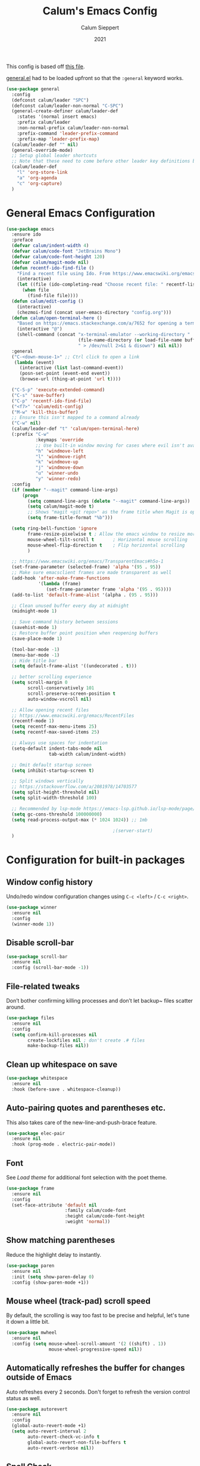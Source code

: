 #+Title: Calum's Emacs Config
#+Author: Calum Sieppert
#+Date: 2021
# Allow evaluation of src blocks without results blocks popping up
#+PROPERTY: header-args :results silent
#+STARTUP: nolatexpreview

This config is based off [[https://github.com/ianpan870102/yay-evil-emacs/blob/master/config.org][this file]].

[[https://github.com/noctuid/general.el/][general.el]] had to be loaded upfront so that the ~:general~ keyword
works.

#+begin_src emacs-lisp
(use-package general
  :config
  (defconst calum/leader "SPC")
  (defconst calum/leader-non-normal "C-SPC")
  (general-create-definer calum/leader-def
    :states '(normal insert emacs)
    :prefix calum/leader
    :non-normal-prefix calum/leader-non-normal
    :prefix-command 'leader-prefix-command
    :prefix-map 'leader-prefix-map)
  (calum/leader-def "" nil)
  (general-override-mode)
  ;; Setup global leader shortcuts
  ;; Note that these need to come before other leader key definitions because they seem to override
  (calum/leader-def
    "l" 'org-store-link
    "a" 'org-agenda
    "c" 'org-capture)
  )
  #+end_src

* General Emacs Configuration

#+begin_src emacs-lisp
(use-package emacs
  :ensure ido
  :preface
  (defvar calum/indent-width 4)
  (defvar calum/code-font "JetBrains Mono")
  (defvar calum/code-font-height 120)
  (defvar calum/magit-mode nil)
  (defun recentf-ido-find-file ()
    "Find a recent file using Ido. From https://www.emacswiki.org/emacs/RecentFiles#h5o-8"
    (interactive)
    (let ((file (ido-completing-read "Choose recent file: " recentf-list nil t)))
      (when file
        (find-file file))))
  (defun calum/edit-config ()
    (interactive)
    (chezmoi-find (concat user-emacs-directory "config.org")))
  (defun calum/open-terminal-here ()
    "Based on https://emacs.stackexchange.com/a/7652 for opening a terminal in the folder of the current file"
    (interactive "@")
    (shell-command (concat "x-terminal-emulator --working-directory "
                           (file-name-directory (or load-file-name buffer-file-name))
                           " > /dev/null 2>&1 & disown") nil nil))
  :general
  ("C-<down-mouse-1>" ;; Ctrl click to open a link
   (lambda (event)
     (interactive (list last-command-event))
     (posn-set-point (event-end event))
     (browse-url (thing-at-point 'url t))))

  ("C-S-p" 'execute-extended-command)
  ("C-s" 'save-buffer)
  ("C-p" 'recentf-ido-find-file)
  ("<f7>" 'calum/edit-config)
  ("M-w" 'kill-this-buffer)
  ;; Ensure this isn't mapped to a command already
  ("C-w" nil)
  (calum/leader-def "t" 'calum/open-terminal-here)
  (:prefix "C-w"
           :keymaps 'override
           ;; Use built-in window moving for cases where evil isn't available
           "h" 'windmove-left
           "l" 'windmove-right
           "k" 'windmove-up
           "j" 'windmove-down
           "u" 'winner-undo
           "y" 'winner-redo)
  :config
  (if (member "--magit" command-line-args)
      (progn
        (setq command-line-args (delete "--magit" command-line-args))
        (setq calum/magit-mode t)
        ;; Shows "magit <git repo>" as the frame title when Magit is open
        (setq frame-title-format "%b")))

  (setq ring-bell-function 'ignore
        frame-resize-pixelwise t ; Allow the emacs window to resize more precisely
        mouse-wheel-tilt-scroll t       ; Horizontal mouse scrolling
        mouse-wheel-flip-direction t    ; Flip horizontal scrolling
        )

  ;; https://www.emacswiki.org/emacs/TransparentEmacs#h5o-1
  (set-frame-parameter (selected-frame) 'alpha '(95 . 95))
  ;; Make sure emacsclient frames are made transparent as well
  (add-hook 'after-make-frame-functions
            '(lambda (frame)
               (set-frame-parameter frame 'alpha '(95 . 95))))
  (add-to-list 'default-frame-alist '(alpha . (95 . 95)))

  ;; Clean unused buffer every day at midnight
  (midnight-mode 1)

  ;; Save command history between sessions
  (savehist-mode 1)
  ;; Restore buffer point position when reopening buffers
  (save-place-mode 1)

  (tool-bar-mode -1)
  (menu-bar-mode -1)
  ;; Hide title bar
  (setq default-frame-alist '((undecorated . t)))

  ;; better scrolling experience
  (setq scroll-margin 0
        scroll-conservatively 101
        scroll-preserve-screen-position t
        auto-window-vscroll nil)

  ;; Allow opening recent files
  ;; https://www.emacswiki.org/emacs/RecentFiles
  (recentf-mode 1)
  (setq recentf-max-menu-items 25)
  (setq recentf-max-saved-items 25)

  ;; Always use spaces for indentation
  (setq-default indent-tabs-mode nil
                tab-width calum/indent-width)

  ;; Omit default startup screen
  (setq inhibit-startup-screen t)

  ;; Split windows vertically
  ;; https://stackoverflow.com/a/2081978/14703577
  (setq split-height-threshold nil)
  (setq split-width-threshold 100)

  ;; Recommended by lsp-mode https://emacs-lsp.github.io/lsp-mode/page/performance/
  (setq gc-cons-threshold 100000000)
  (setq read-process-output-max (* 1024 1024)) ;; 1mb

                                        ;(server-start)
  )
#+END_SRC

* Configuration for built-in packages

** Window config history
Undo/redo window configuration changes using ~C-c <left>~ / ~C-c <right>~.
#+begin_src emacs-lisp
(use-package winner
  :ensure nil
  :config
  (winner-mode 1))
#+end_src

** Disable scroll-bar

#+BEGIN_SRC emacs-lisp
(use-package scroll-bar
  :ensure nil
  :config (scroll-bar-mode -1))
#+END_SRC

** File-related tweaks

Don’t bother confirming killing processes and don’t let backup~ files scatter around.

#+begin_src emacs-lisp
(use-package files
  :ensure nil
  :config
  (setq confirm-kill-processes nil
        create-lockfiles nil ; don't create .# files
        make-backup-files nil))
#+end_src

** Clean up whitespace on save
#+BEGIN_SRC emacs-lisp
(use-package whitespace
  :ensure nil
  :hook (before-save . whitespace-cleanup))
#+END_SRC
** Auto-pairing quotes and parentheses etc.
This also takes care of the new-line-and-push-brace feature.
#+BEGIN_SRC emacs-lisp
(use-package elec-pair
  :ensure nil
  :hook (prog-mode . electric-pair-mode))
#+END_SRC
** Font

See [[*Load theme][Load theme]] for additional font selection with the poet theme.
#+BEGIN_SRC emacs-lisp
(use-package frame
  :ensure nil
  :config
  (set-face-attribute 'default nil
                      :family calum/code-font
                      :height calum/code-font-height
                      :weight 'normal))
#+END_SRC
** Show matching parentheses
Reduce the highlight delay to instantly.
#+BEGIN_SRC emacs-lisp
(use-package paren
  :ensure nil
  :init (setq show-paren-delay 0)
  :config (show-paren-mode +1))
#+END_SRC
** Mouse wheel (track-pad) scroll speed
By default, the scrolling is way too fast to be precise and helpful,
let's tune it down a little bit.
#+BEGIN_SRC emacs-lisp
(use-package mwheel
  :ensure nil
  :config (setq mouse-wheel-scroll-amount '(2 ((shift) . 1))
                mouse-wheel-progressive-speed nil))
#+END_SRC
** Automatically refreshes the buffer for changes outside of Emacs
Auto refreshes every 2 seconds. Don't forget to refresh the version
control status as well.
#+BEGIN_SRC emacs-lisp
(use-package autorevert
  :ensure nil
  :config
  (global-auto-revert-mode +1)
  (setq auto-revert-interval 2
        auto-revert-check-vc-info t
        global-auto-revert-non-file-buffers t
        auto-revert-verbose nil))
#+END_SRC
** Spell Check

Turn on spell checking for text modes and configure keybindings under
~C-c s~.
#+begin_src emacs-lisp
(use-package flyspell
  :ensure nil
  :delight
  :preface
  (defun flyspell-check-next-highlighted-word ()
    "Custom function to spell check next highlighted word
Based off https://www.emacswiki.org/emacs/FlySpell#h5o-7"
    (interactive)
    (let ((previous-point (point)))
      (flyspell-goto-next-error)
      (ispell-word)
      (goto-char previous-point)))
  :general
  (calum/leader-def
    :infix "s"
    "" '(nil :which-key "spell checking")
    "t" '(flyspell-mode
          :which-key "toggle spell check")
    "p" '(flyspell-check-previous-highlighted-word
          :which-key "spell check previous word")
    "n" '(flyspell-check-next-highlighted-word
          :which-key "spell check next word")
    "b" '(ispell-buffer
          :which-key "spell check buffer")))
#+end_src
** Eldoc
Just disabling the display in the mode-bar.
#+begin_src emacs-lisp
(use-package eldoc
  :delight)
#+end_src
* Third-party packages

** GUI enhancements
*** Load theme
Doom Nord theme
#+begin_src emacs-lisp
(use-package doom-themes
  :config
  (load-theme 'doom-nord t))
#+end_src

*** Syntax highlighting
Lightweight syntax highlighting improvement for numbers and escape
sequences (e.g. ~\n, \t~).
#+BEGIN_SRC emacs-lisp
  (use-package highlight-numbers
    :hook (prog-mode . highlight-numbers-mode))

  (use-package highlight-escape-sequences
    :hook (prog-mode . hes-mode))
#+END_SRC

** Git Integration
*** Magit
Tell magit to automatically put us in vi-insert-mode when committing a change.
#+BEGIN_SRC emacs-lisp
(use-package magit
  :init
  (setq forge-add-default-bindings nil)
  :general
  (calum/leader-def
    :keymaps 'override
    "g" '(magit-status :which-key "magit"))
  (:keymaps 'magit-mode-map
            "C-SPC" 'magit-diff-show-or-scroll-up)
  :delight magit-wip-mode
  :preface
  (defun magit-choose ()
    "Choose git repo then open magit status
  From here https://github.com/magit/magit/issues/3139#issuecomment-319047034"
    (interactive)
    (let ((current-prefix-arg t))
      (call-interactively 'magit-status)))
  :config
  (if calum/magit-mode
      (progn
        ;; Open Magit in full screen
        (setq magit-display-buffer-function #'magit-display-buffer-fullframe-status-v1)))

  ;; Automatically put us in full insert mode for commit editing
  (add-hook 'with-editor-mode-hook #'evil-insert-state)

  ;; Update commit views when scrolling through commits in status
  (add-hook 'magit-section-movement-hook 'magit-status-maybe-update-revision-buffer)

  ;; https://magit.vc/manual/magit/Wip-Modes.html
  (magit-wip-mode 1)

  (setq magit-diff-refine-hunk t)

  ;; From the mamual on magit-branch-or-checkout
  (transient-replace-suffix 'magit-branch 'magit-checkout
    '("b" "dwim" magit-branch-or-checkout)))
#+END_SRC

*** Forge
[[https://magit.vc/manual/forge/index.html#Top][Forge]] for Github integration in Magit. Expects the ~~/.authinfo~ file
to have been properly filled with the Github key (see the forge
documentation).
#+begin_src emacs-lisp
  (use-package forge
    :after magit
    :config
    (setq auth-sources '("~/.config/emacs/.authinfo")))
#+end_src

** Vim
*** Evil

#+BEGIN_SRC emacs-lisp
(use-package evil
  :init
  (setq evil-want-keybinding nil ; Necessary for evil-collection to work
        evil-shift-width calum/indent-width
        evil-want-C-u-scroll t
        evil-want-Y-yank-to-eol t
        evil-search-module 'evil-search
        evil-symbol-word-search t)
  :hook (after-init . evil-mode)
  :general
  (:states '(motion normal)
           "C-p" nil)
  (:states '(insert)
           ;; Don't interfere with company keybinds
           "C-n" nil
           "C-p" nil)
  :config
  ;; Setup C-r for redo
  (evil-set-undo-system 'undo-tree)
  ;; Allow jumping with C-o/C-i after movement command
  (evil-add-command-properties #'org-babel-goto-src-block-head :jump t))
#+END_SRC

*** Evil Collection
Evil-collection covers more parts of Emacs that the original Evil
doesn't support (e.g. Packages buffer, eshell, calendar, magit etc.)
#+BEGIN_SRC emacs-lisp
(use-package evil-collection
  :after evil
  :custom ((evil-collection-setup-minibuffer t)
           (evil-collection-company-use-tng nil))
  :delight evil-collection-unimpaired-mode
  :config
  (setq evil-collection-magit-state 'normal)
  (evil-collection-init)
  (add-hook 'magit-mode-hook
            (lambda ()
              (general-define-key :keymaps 'magit-mode-map
                                  :states 'normal
                                  "gl" 'magit-section-cycle)))
  (advice-add 'evil-collection-lispy-setup
              :after
              (lambda ()
                (evil-collection-define-key 'normal 'evil-collection-lispy-mode-map
                  ";" 'evil-repeat-find-char))))
#+END_SRC

*** Evil Numbers

#+begin_src emacs-lisp
(use-package evil-numbers
  :general
  (calum/leader-def
   :states 'motion
           "=" 'evil-numbers/inc-at-pt
           "-" 'evil-numbers/dec-at-pt))
#+end_src

*** Commentary
Emulates tpope's vim commentary package (Use ~gcc~ to comment out a
line, ~gc~ to comment out the target of a motion (for example, ~gcap~
to comment out a paragraph), ~gc~ in visual mode to comment out the
selection etc.)
#+BEGIN_SRC emacs-lisp
  (use-package evil-commentary
    :after evil
    :delight evil-commentary-mode
    :config (evil-commentary-mode +1))
#+END_SRC

*** Surround
Emulates surround.vim by Tim Pope. The functionality is wrapped into a
minor mode. [[https://github.com/emacs-evil/evil-surround][Github repo here]].
#+BEGIN_SRC emacs-lisp
(use-package evil-surround
  :config
  (global-evil-surround-mode 1))
#+END_SRC

** Org Mode
:PROPERTIES:
:ID:       14d53b60-22e4-416a-807d-33d001476862
:END:
*** General Setup
Documentation:
- [[help:org-capture-templates][Capture templates]]
- [[help:org-refile-targets][Org refile]]
- [[https://github.com/cdominik/cdlatex][CDLatex]]
- [[https://orgmode.org/manual/CDLaTeX-mode.html][CDLatex Org Mode]]
- [[info:org#Setting options][info:org#Setting options]]


Configures [[https://mobileorg.github.io/][Org Mobile]] syncing so I can write and view notes on my
IPhone. This requires [[https://rclone.org/docs/][rclone]] to be setup with a Dropbox provider named
~dropbox~.

#+begin_src emacs-lisp
(use-package cdlatex
  :if (not calum/magit-mode)
  :custom
  (cdlatex-make-sub-superscript-roman-if-pressed-twice t)
  (cdlatex-math-symbol-alist '((?\" ("\\cap"))))
  )
#+end_src

#+begin_src emacs-lisp
(use-package org
  :if (not calum/magit-mode)
  :ensure auctex
  :ensure cdlatex
  :ensure evil
  :hook ((org-mode . visual-line-mode)
         (org-mode . org-indent-mode)
         ;; Auto wrap lines while typing if they get too long
         (org-mode . turn-on-org-cdlatex)
         ;; org-cdlatex-mode is useful for working with latex in org
         (org-mode . turn-on-auto-fill)
         (org-metaleft . calum/org-metaleft-hook)
         (org-metaright . calum/org-metaright-hook))
  :delight
  (visual-line-mode)
  (auto-fill-function) ; Hide auto fill mode
  :preface
  (defun calum/paste-html-to-org ()
    "Take content from clipboard that can be converted to HTML and paste it as Org mode text using Pandoc

Based off this https://github.com/howardabrams/dot-files/blob/master/emacs-org.org#better-pasting"
    (interactive)
    (let ((text (shell-command-to-string "xclip -out -selection 'clipboard' -t text/html | pandoc -f html -t org")))
      (kill-new text)
      (yank)))
  (defun calum/org-at-item-p ()
    (or (org-at-item-p)
        (and (org-region-active-p)
             (save-excursion
               (goto-char (region-beginning))
               (org-at-item-p)))))

  (defun calum/org-metaleft-hook ()
    (if (calum/org-at-item-p)
        (call-interactively 'org-outdent-item-tree)))

  (defun calum/org-metaright-hook ()
    (if (calum/org-at-item-p)
        (call-interactively 'org-indent-item-tree)))

  (defun calum/insert-subscript (arg)
    "Insert org/latex subscript
Intended for use with 'cdlatex-tab'.
Use numeric prefix arg to insert number."
    (interactive "P")
    (insert (concat "_{" (if arg (format "%s" arg)) "}"))
    (backward-char 1))

  (defun calum/insert-superscript (arg)
    "Insert org/latex superscript
Intended for use with 'cdlatex-tab'
Use numeric prefix arg to insert number."
    (interactive "P")
    (insert (concat "^{" (if arg (format "%s" arg)) "}"))
    (backward-char 1))

  (defun calum/org-mobile-pull ()
    "Uses dropbox and rclone to pull changes from org mobile"
    (interactive)
    (message "Pulling changes from dropbox")
    (call-process-shell-command "rclone sync --fast-list dropbox: ~/Dropbox")
    (message "Done pulling")
    (org-mobile-pull)
    (org-save-all-org-buffers))

  (defun calum/org-mobile-push ()
    "Uses dropbox and rclone to push changes to org mobile"
    (interactive)
    (org-super-agenda-mode 0)
    (org-mobile-push)
    (message "Pushing changes to dropbox")
    (call-process-shell-command "rclone sync --fast-list ~/Dropbox dropbox:")
    (message "Done")
    (org-super-agenda-mode 1))

  (defun calum/org-mobile-sync ()
    "Uses dropbox and rclone to pull then push changes to org mobile"
    (interactive)
    (calum/org-mobile-pull)
    (calum/org-mobile-push))

  (defun calum/open-heading-links ()
    (interactive)
    (save-excursion
      (evil-org-top)
      (org-open-at-point)))

  :general
  (calum/leader-def
    :keymaps 'override
    "v" 'calc-dispatch)
  (calum/leader-def
    :infix "o"
    "" '(nil :which-key "org actions")
    "p" 'calum/org-mobile-push
    "f" 'calum/org-mobile-pull
    "s" 'calum/org-mobile-sync
    "o" 'calum/open-heading-links
    "i" 'org-download-clipboard)
  (:keymaps '(org-mode-map override)
            :states '(insert)
            "C-d" 'cdlatex-tab
            "C-s" 'calum/insert-superscript
            "C-M-s" 'calum/insert-subscript)
  :config
  (setq org-format-latex-options
        '(:foreground default
                      :background default
                      :scale 1.4
                      :html-foreground "Black"
                      :html-background "Transparent"
                      :html-scale 1.0
                      :matchers ("begin" "$1" "$" "$$" "\\(" "\\[")))

  ;; Use org-agenda-file-to-front (C-c [) to add the current file to
  ;; the list of agenda files
  (setq org-directory "~/org")
  (make-directory org-directory t)
  (setq org-default-notes-file (concat org-directory "/notes.org"))
  ;; Set to the name of the file where notes captured on mobile will
  ;; be stored
  (setq org-mobile-inbox-for-pull org-default-notes-file)
  (setq org-mobile-directory "~/Dropbox/Apps/MobileOrg")
  (make-directory org-mobile-directory t)

  ;; setsid required for xdg-open to work, from here
  ;; https://askubuntu.com/a/883905
  (setq org-file-apps '((auto-mode . emacs)
                        (directory . "setsid -w xdg-open %s")
                        ("\\.mm\\'" . default)
                        ("\\.x?html?\\'" . default)
                        ("\\.pdf\\'" . "setsid -w xdg-open %s")
                        (t . "setsid -w xdg-open %s")))

  (org-link-set-parameters "editpdf"
                           :follow (lambda (path)
                                     (start-process "" nil
                                                    "xournalpp" (expand-file-name path)))
                           :complete 'org-link-complete-file)

  ;; Don't keep indenting when adding whitespace
  (setq org-src-preserve-indentation t)
  ;; Tab indents using the src block's language's behaviour
  (setq org-src-tab-acts-natively t)
  ;; Don't ask for confirmation when evaluating src blocks
  (setq org-confirm-babel-evaluate nil)
  ;; Configure capture templates
  (setq org-capture-templates
        '(("t" "Todo" entry (file+headline "" "Tasks")
           "* TODO %?\n  %i\n")
          ("n" "Note" entry (file+headline "" "Quick Notes")
           "* %U\n%?\n")
          ;; ("m" "Meeting" entry (file+headline "tech-bytes.org" "Meetings")
          ;;  "* %T\n%?\n" :prepend t)
          ))
  ;; Custom agenda views based on org files
  (setq org-agenda-custom-commands
        '(("p" "Personal" todo ""
           ((org-agenda-category-filter-preset '("+calum"))))
          ;; ("b" "Tech Bytes" todo ""
          ;;  ((org-agenda-category-filter-preset '("+tech-bytes"))))
          ;; ("c" "Cerno Health" todo ""
          ;;  ((org-agenda-category-filter-preset '("+cerno"))))
          ("s" . "School")
          ("so" "One Week School Agenda" agenda ""
           ((org-agenda-span 7)
            (org-super-agenda-groups nil)))
          ("st" "Two Week School Agenda" agenda ""
           ((org-agenda-span 14)
            (org-super-agenda-groups nil)))
          ("ss" "School Agenda" agenda ""
           ((org-agenda-span 21)
            (org-super-agenda-groups nil)))
          ("sm" "School Tasks without Assessments" todo ""
           ((org-agenda-category-filter-preset '("+school"))))
          ("sn" "School Tasks with Assessments" todo ""
           ((org-agenda-category-filter-preset '("+school" "+assessments"))))
          ("u" "Unscheduled TODO" todo ""
           ((org-agenda-skip-function '(org-agenda-skip-entry-if 'timestamp))))))
  ;; Look across all agenda files for refiling
  (setq org-refile-targets '((org-agenda-files . (:maxlevel . 3))))
  ;; Allow specifying refile location using a full path including file name
  (setq org-refile-use-outline-path 'file)
  (setq org-outline-path-complete-in-steps t)
  ;; Automatically create a header if it doesn't already exist in the refile target path
  (setq org-refile-allow-creating-parent-nodes t)

  ;; Don't start clock from the previous clock out
  (setq org-clock-continuously nil)
  ;; Save clock history and the current clock when emacs closes
  (setq org-clock-persist t)
  (org-clock-persistence-insinuate)

  ;; After refiling something, save all the buffers automatically
  (advice-add 'org-refile :after '(lambda (&rest _)
                                    (org-save-all-org-buffers)))

  (setq org-M-RET-may-split-line nil)

  ;; Start agenda on current day
  (setq org-agenda-start-on-weekday nil)
  (org-babel-do-load-languages
   'org-babel-load-languages '((emacs-lisp . t)
                               (python . t)))

  ;; Don't show inline images with their actual width
  (setq org-image-actual-width nil)
  )
#+end_src

*** Additional Packages
Show nicer bullet points for headers.
#+begin_src emacs-lisp
(use-package org-bullets
  :if (not calum/magit-mode)
  :hook (org-mode . org-bullets-mode))
#+end_src

[[https://emacs.stackexchange.com/a/22552][Org-indent must be diminished after loading.]]
#+begin_src emacs-lisp
(use-package org-indent
  :if (not calum/magit-mode)
  :ensure nil
  :delight org-indent-mode)
#+end_src

#+begin_src emacs-lisp
(require 'ox-md)
#+end_src

#+begin_src emacs-lisp
(use-package ox-gfm)
#+end_src

#+begin_src emacs-lisp
(require 'ox-latex)
(add-to-list 'org-latex-classes
             '("awesome-cv"
               "\\documentclass[11pt, a4paper]{awesome-cv}
               [NO-DEFAULT-PACKAGES]"
               ("\\cvsection{%s}" . "\\cvsection*{%s}")
               ("\\cvparagraph{%s}" . "\\cvparagraph*{%s}")))
(add-to-list 'org-latex-classes
             '("cpsc433"
               "\\documentclass[11pt, a4paper]{article}
\\usepackage[margin=0.9in,bmargin=1.0in,tmargin=1.0in]{geometry}
\\usepackage{tikzit}
\\input{paper.tikzstyles}
\\newcommand{\\N}{\\mathbb{N}}
\\newcommand{\\Z}{\\mathbb{Z}}
\\newcommand{\\As}{A_{\\text{set}}}
\\newcommand{\\Ss}{S_{\\text{set}}}
\\newcommand{\\Ts}{T_{\\text{set}}}
\\newcommand{\\Ps}{P_{\\text{set}}}
\\newcommand{\\Ks}{K_{\\text{set}}}
\\newcommand{\\Gs}{G_{\\text{set}}}
\\newcommand{\\fv}{f_{\\text{Wert}}}
\\newcommand{\\fs}{f_{\\text{select}}}
\\newcommand{\\Ext}{\\text{Ext}}
\\newcommand{\\Env}{\\text{Env}}
\\newcommand{\\Inss}{\\text{Ins}_{set}}
\\newcommand{\\Prob}{\\mathsf{Prob}}
\\newcommand{\\Div}{\\mathsf{Div}}
\\newcommand{\\Andmodel}{\\mathsf{A}_{\\wedge}}
\\newcommand{\\Andstate}{\\mathsf{S}_{\\wedge}}
\\newcommand{\\Andtrans}{\\mathsf{T}_{\\wedge}}
\\newcommand{\\Anderw}{\\mathsf{Erw}_{\\wedge}}
\\newcommand{\\Anderws}{\\mathsf{Erw}^{*}_{\\wedge}}
\\newcommand{\\Atree}{\\mathsf{Atree}}
\\newcommand{\\fleaf}{f_{\\mathsf{leaf}}}
\\newcommand{\\ftrans}{f_{\\mathsf{trans}}}
\\newcommand{\\pr}{\\mathsf{pr}}
\\newcommand{\\sol}{\\mathsf{sol}}
\\newcommand{\\yes}{\\mathsf{yes}}
\\newcommand{\\Courses}{\\mathsf{Courses}}
\\newcommand{\\Labs}{\\mathsf{Labs}}
\\newcommand{\\Slots}{\\mathsf{Slots}}
\\newcommand{\\coursemax}{\\mathsf{coursemax}}
\\newcommand{\\labmax}{\\mathsf{labmax}}
\\newcommand{\\assign}{\\mathsf{assign}}
\\newcommand{\\BestCase}{\\mathsf{BestCase}}
\\newcommand{\\Valid}{\\mathsf{Valid}}
\\newcommand{\\Complete}{\\mathsf{Complete}}
\\newcommand{\\Possibilities}{\\mathsf{Possibilities}}
\\newcommand{\\Depth}{\\mathsf{Depth}}
\\newcommand{\\theTreeSoFar}{\\mathsf{theTreeSoFar}}
\\newcommand{\\Constr}{\\mathsf{Constr}}
\\newcommand{\\Eval}{\\mathsf{Eval}}
\\usepackage[shortcuts]{extdash} % allow hyphenation with \\-/
\\newcommand{\\ncompat}{\\mathsf{not\\-/compat}}
\\newcommand{\\partassign}{\\mathsf{partassign}}
\\newcommand{\\unwanted}{\\mathsf{unwanted}}
\\newcommand{\\coursemin}{\\mathsf{coursemin}}
\\newcommand{\\labmin}{\\mathsf{labmin}}
\\newcommand{\\pencoursemin}{\\mathsf{pen\\_coursemin}}
\\newcommand{\\penlabmin}{\\mathsf{pen\\_labmin}}
\\newcommand{\\pref}{\\mathsf{preference}}
\\newcommand{\\pair}{\\mathsf{pair}}
\\newcommand{\\pennotpaired}{\\mathsf{pen\\_notpaired}}
\\newcommand{\\pensection}{\\mathsf{pen\\_section}}
\\usepackage{fontspec}
\\usepackage{unicode-math}
\\usepackage{amsmath}
\\usepackage{hyperref}
\\usepackage{braket}
\\usepackage{amsthm}
\\theoremstyle{definition}
\\newtheorem{defn}{Definition}[section]
[NO-DEFAULT-PACKAGES]
"
               ("\\section{%s}" . "\\section*{%s}")
               ("\\subsection{%s}" . "\\subsection*{%s}")
               ("\\subsubsection{%s}" . "\\subsubsection*{%s}")
               ("\\paragraph{%s}" . "\\paragraph*{%s}")
               ("\\subparagraph{%s}" . "\\subparagraph*{%s}")))
(add-to-list 'org-latex-classes
             '("cpsc413"
               "\\documentclass[11pt, a4paper]{article}
\\usepackage[margin=0.9in,bmargin=1.0in,tmargin=1.0in]{geometry}
\\usepackage[ruled,linesnumbered]{algorithm2e}
\\usepackage{amsmath}
\\usepackage{amsthm}
\\usepackage{hyperref}
\\theoremstyle{definition}
\\newtheorem{defn}{Definition}[section]
\\newtheorem{lemma}{Lemma}[section]
\\newtheorem{property}{Property}[section]
\\theoremstyle{remark}
\\newtheorem*{remark}{Remark}
\\SetKwComment{Comment}{/* }{ */}
\\newcommand{\\pluseq}{\\mathrel{+}=}
\\newcommand{\\minuseq}{\\mathrel{-}=}
\\newcommand{\\var}{\\texttt}
\\newcommand{\\NP}{\\mathcal{NP}}
\\newcommand{\\pred}{\\leq_P}
\\usepackage{mathtools}
\\DeclarePairedDelimiter\\ceil{\\lceil}{\\rceil}
\\DeclarePairedDelimiter\\floor{\\lfloor}{\\rfloor}
"
               ("\\section{%s}" . "\\section*{%s}")
               ("\\subsection{%s}" . "\\subsection*{%s}")
               ("\\subsubsection{%s}" . "\\subsubsection*{%s}")
               ("\\paragraph{%s}" . "\\paragraph*{%s}")
               ("\\subparagraph{%s}" . "\\subparagraph*{%s}")))
#+end_src

To allow for ignoring headlines with an "ignore" tag in when exporting
from Org Mode, from [[https://emacs.stackexchange.com/a/41685][here]].
#+begin_src emacs-lisp
(use-package org-contrib
  :config
  (require 'ox-extra)
  (ox-extras-activate '(ignore-headlines))
  )
#+end_src

Call ~org-download-clipboard~ to paste the most recent screenshot.
#+begin_src emacs-lisp
(use-package org-download
  :config
  (setq-default org-download-image-dir "screenshots")
  (setq org-download-screenshot-method "xclip"
        org-download-display-inline-images nil
        org-download-image-org-width 900))
#+end_src

*** Super Agenda
[[https://github.com/alphapapa/org-super-agenda][Org super agenda]] for organizing the agenda view in different ways.
#+begin_src emacs-lisp
(use-package org-super-agenda
  :if (not calum/magit-mode)
  :after org
  :config
  (setq org-super-agenda-groups
        '(
          ;; Organize by headers
          (:auto-outline-path t)))
  ;; Note: To get the empty group hiding to work, I had to add the following line to org-super-agenda.el after line 308 in org-super-agenda--make-agenda-header:
  ;; (put-text-property 0 (length header) 'org-super-agenda-header t header)
  ;; This is because the org-super-agenda--hide-or-show-groups function relies on the text property, and line 308 did not seem to be adding the property correctly
  ;; After editing that file, run byte-recompile-directory
  (setq org-super-agenda-hide-empty-groups t)
  (org-super-agenda-mode 1)
  ;; Ensure evil-org bindings work on super agenda headers
  ;; From https://github.com/alphapapa/org-super-agenda/issues/50#issuecomment-446272744
  (setq org-super-agenda-header-map (make-sparse-keymap)))
#+end_src

*** Org Evil Keybindings

[[https://github.com/Somelauw/evil-org-mode][Evil keybinds for org mode]]
#+begin_src emacs-lisp
(use-package evil-org
  :after org
  :hook ((org-mode . evil-org-mode)
         (org-agenda-mode . evil-org-mode))
  :custom ((org-special-ctrl-a/e t)
           (evil-org-use-additional-insert t))
  :preface
  (defun calum/evil-org-agenda-set-keys ()
    "Set default keys and custom keys"
    (evil-org-agenda-set-keys)
    (general-define-key
     :keymaps 'org-agenda-mode-map
     :states 'motion
     "q" 'org-agenda-quit
     "C-s" 'org-save-all-org-buffers))
  :general
  (:keymaps 'org-mode-map
   :states 'normal
   ;; At an item, use m-return to create a new item
   :predicate '(org-at-item-p)
   "<M-return>" 'evil-org-open-below)
  :config
  (evil-org-set-key-theme '(navigation insert textobjects additional calendar todo shift return))
  (require 'evil-org-agenda)
  (calum/evil-org-agenda-set-keys))
#+end_src

** Snippets

#+begin_src emacs-lisp
(use-package yasnippet
  :if (not calum/magit-mode)
  :delight yas-minor-mode
  :config
  (yas-global-mode 1))
#+end_src
** Completion and search
*** Ido, ido-vertical, ido-ubiquitous and fuzzy matching
Selecting buffers/files with great efficiency. We install ido-vertical
to get a better view of the available options (use ~C-n~, ~C-p~ or
arrow keys to navigate). Ido-ubiquitous (from the
~ido-completing-read+~ package) provides us ido-like completions in
describing functions and variables etc. Fuzzy matching is a nice
feature and we have flx-ido for that purpose.
#+BEGIN_SRC emacs-lisp
  (use-package ido
    :config
    (ido-mode +1)
    (setq ido-everywhere t
          ido-enable-flex-matching t))

  (use-package ido-vertical-mode
    :config
    (ido-vertical-mode +1)
    (setq ido-vertical-define-keys 'C-n-C-p-up-and-down))

  (use-package ido-completing-read+ :config (ido-ubiquitous-mode +1))

  (use-package flx-ido :config (flx-ido-mode +1))
#+END_SRC
*** Company for auto-completion
Use ~C-n~ and ~C-p~ to navigate the tooltip, and ~C-n~ to start completion.
#+BEGIN_SRC emacs-lisp
  (use-package company
    :delight company-mode
    :hook ((prog-mode . company-mode)
           (org-mode . company-mode))
    :custom-face
    ;; Use same font as code for company tooltip
    (company-tooltip ((t (:family calum/code-font))))
    (company-tooltip-selection ((t (:background "dim gray"))))
    :general
    ("C-n" 'company-manual-begin)
    (:keymaps 'company-active-map
              "C-n" 'company-select-next
              "C-p" 'company-select-previous)
    :config
    (setq company-minimum-prefix-length 1
          company-begin-commands '() ; Don't auto begin completion
          company-selection-wrap-around t
          company-tooltip-align-annotations nil)

    ;; Add yasnippet support for all company backends
    ;; https://github.com/syl20bnr/spacemacs/pull/179
    (defun company-mode/backend-with-yas (backend)
      (if (and (listp backend) (member 'company-yasnippet backend))
          backend
        (append (if (consp backend) backend (list backend))
                '(:with company-yasnippet))))

    (setq company-backends (mapcar #'company-mode/backend-with-yas company-backends)))
#+END_SRC

[[https://github.com/tumashu/company-posframe][Company plugin]] that shows company popup as a child frame so that it
works with variable-pitch font, recommended [[https://github.com/company-mode/company-mode/issues/741][here]].
#+begin_src emacs-lisp
(use-package company-posframe
  :delight
  :config
  (company-posframe-mode 1))
#+end_src
** Programming Languages
*** Lisp

#+begin_src emacs-lisp
(use-package lispy
  :if (not calum/magit-mode)
  :hook (emacs-lisp-mode . lispy-mode))

(use-package lispyville
  :if (not calum/magit-mode)
  :after lispy
  :hook (lispy-mode . lispyville-mode)
  :config
  (setq lispyville-motions-put-into-special t)
  (with-eval-after-load 'lispyville
    (lispyville-set-key-theme
     '(operators
       c-w
       commentary
       prettify))))
#+end_src
*** Haskell
#+begin_src emacs-lisp
(use-package haskell-mode
  :config
  ;; A hack to make evil indent with "o" and "O" a little nicer by
  ;; indenting to the previous non-blank line instead of using the
  ;; haskell indent function
  (add-to-list 'indent-line-ignored-functions 'haskell-indentation-indent-line)
  (add-hook 'haskell-mode-hook 'haskell-auto-insert-module-template))
(use-package lsp-haskell
  :config
  (setq lsp-haskell-completion-in-comments nil
        lsp-haskell-server-path "haskell-language-server"))
#+end_src
*** YAML
#+begin_src emacs-lisp
(use-package yaml-mode)
#+end_src
*** LSP Mode
#+begin_src emacs-lisp
(use-package flycheck)
(use-package evil-iedit-state)
(use-package lsp-mode
  :commands (lsp lsp-deferred)
  :init
  ;; This essentially just let's the which-key integration know where to look
  (setq lsp-keymap-prefix "SPC i")
  :preface
  (defun calum/lsp-iedit-highlights ()
    "Wrapper around lsp-iedit-highlights that integrates evil-iedit-state"
    (interactive)
    (lsp-iedit-highlights)
    (evil-iedit-state))
  :general
  (:keymaps '(evil-normal-state-map) "C-." nil)
  (:states 'motion :keymaps 'lsp-mode-map
           "C-." 'lsp-execute-code-action)
  ;; This is what actually sets up the binding
  (calum/leader-def :keymaps 'lsp-mode-map
    "i" '(:keymap lsp-command-map :which-key "lsp")
    "i e" 'calum/lsp-iedit-highlights
    "i g s" '(lsp-treemacs-symbols :which-key "symbols"))
  :hook ((haskell-mode . lsp-deferred)
         (lsp-mode . lsp-enable-which-key-integration))
  :config
  (setq lsp-log-io nil) ; good for debugging, but if set to true can cause a performance hit
  )

(require 'lsp-ido)

(use-package lsp-ui
  :commands lsp-ui-mode
  :config
  (setq lsp-ui-sideline-show-hover nil
        lsp-ui-sideline-show-diagnostics t
        lsp-ui-sideline-show-symbol nil
        lsp-ui-sideline-update-mode nil
        lsp-ui-idle-delay 0.5
        lsp-ui-sideline-delay 0.5))

(use-package lsp-treemacs :commands lsp-treemacs-errors-list)
#+end_src
*** Flex & Bison
#+begin_src emacs-lisp
(add-to-list 'auto-mode-alist '("\\.ll\\'" . c-mode))
(add-to-list 'auto-mode-alist '("\\.yy\\'" . c-mode))
#+end_src
*** Fish
#+begin_src emacs-lisp
(use-package fish-mode)
#+end_src

** Miscellaneous

*** Chezmoi
#+begin_src emacs-lisp
(use-package chezmoi
  :general
  (calum/leader-def
    :infix "d"
    "" '(:which-key "chezmoi")
    "f" 'chezmoi-find
    "g" 'chezmoi-magit-status
    "s" 'chezmoi-write
    "d" 'chezmoi-diff
    "e" 'chezmoi-ediff
    "i" 'chezmoi-write-files
    "o" 'chezmoi-open-other
    "t" 'chezmoi-template-buffer-display
    "c" 'chezmoi-mode)
  :config
  (require 'chezmoi-company)
  (add-hook 'chezmoi-mode-hook #'(lambda () (if chezmoi-mode
                                                (progn
                                                  (company-mode-on)
                                                  (add-to-list 'company-backends 'chezmoi-company-backend))
                                              (delete 'chezmoi-company-backend 'company-backends))))
  ;; Turn off ligatures because they show up poorly.
  (add-hook 'chezmoi-mode-hook #'(lambda () (when (require 'ligature)
                                              (ligature-mode (if chezmoi-mode 0 1)))))

  (setq-default chezmoi-template-display-p t) ;; Display template values in all source buffers.
  )
#+end_src

*** Exchange
[[https://github.com/Dewdrops/evil-exchange][Exchange plugin]] for swapping pieces of text around.
#+begin_src emacs-lisp
(use-package evil-exchange
  :after evil
  :config
  (evil-exchange-cx-install))
#+end_src

*** Text Objects

Use ~il~ and ~al~ to select the current line.
#+begin_src emacs-lisp
(use-package evil-textobj-line
  :after evil)
#+end_src

Use ~ia~ and ~aa~ to select the current argument.
#+begin_src emacs-lisp
(use-package evil-args
  :after evil
  :general
  (:keymaps 'evil-inner-text-objects-map
            "a" 'evil-inner-arg)
  (:keymaps 'evil-outer-text-objects-map
            "a" 'evil-outer-arg))
#+end_src

*** Diminish minor modes
#+BEGIN_SRC emacs-lisp
  (use-package delight
    :demand t)
#+END_SRC

*** Undoing

[[https://www.emacswiki.org/emacs/UndoTree][Undo Tree]] package for visualizing undo/redo chain and to allow evil to use ~C-r~.
#+begin_src emacs-lisp
(use-package undo-tree
  :delight undo-tree-mode
  :config
  (setq undo-tree-history-directory-alist '(("." . "~/.config/emacs/undotree")))
  (global-undo-tree-mode))
#+end_src

*** Which-key
Provides us with hints on available keystroke combinations.
#+BEGIN_SRC emacs-lisp
  (use-package which-key
    :delight which-key-mode
    :config
    (which-key-mode +1)
    (setq which-key-idle-delay 0.4
          which-key-idle-secondary-delay 0.4))
#+END_SRC

*** Restart Emacs
[[https://github.com/iqbalansari/restart-emacs][Package]] that allows for restarting Emacs by running ~restart-emacs~.
#+BEGIN_SRC emacs-lisp
(use-package restart-emacs
  ;; Restart with ctrl-super-r
  :general
  ("C-s-r" 'restart-emacs))
#+END_SRC

*** MRU Buffer Switching
[[https://www.emacswiki.org/emacs/iflipb][Package]] for flipping through buffers in most recently used order.
#+begin_src emacs-lisp
(use-package iflipb
  :config
  (setq iflipb-ignore-buffers (lambda (buffer-name)
                                 (and (not (string-match-p "\*Org Agenda\*" buffer-name))
                                          (string-match-p "^[*]" buffer-name))))
  ;; This should work everywhere, including magit buffers for example
  (general-def '(normal visual motion) 'override
    "<C-tab>" 'iflipb-next-buffer
    (if (featurep 'xemacs) (kbd "<C-iso-left-tab>") (kbd "<C-S-iso-lefttab>")) 'iflipb-previous-buffer))
#+end_src

*** Jumping

#+begin_src emacs-lisp
(use-package evil-easymotion
  :general
  ;; leader leader to access easy motion
  (calum/leader-def
   :infix calum/leader
   "" '(:keymap evilem-map :which-key "easy motion"))
  :config
  ;; Make motions use everything visible in the window
  ;; https://github.com/PythonNut/evil-easymotion/pull/56#issuecomment-826142248
  (put 'visible 'bounds-of-thing-at-point (lambda () (cons (window-start) (window-end))))
  (evilem-make-motion evilem-motion-forward-word-begin #'evil-forward-word-begin :scope 'visible)
  (evilem-make-motion evilem-motion-forward-WORD-begin #'evil-forward-WORD-begin :scope 'visible)
  (evilem-make-motion evilem-motion-forward-word-end #'evil-forward-word-end :scope 'visible)
  (evilem-make-motion evilem-motion-forward-WORD-end #'evil-forward-WORD-end :scope 'visible)
  (evilem-make-motion evilem-motion-backward-word-begin #'evil-backward-word-begin :scope 'visible)
  (evilem-make-motion evilem-motion-backward-WORD-begin #'evil-backward-WORD-begin :scope 'visible)
  (evilem-make-motion evilem-motion-backward-word-end #'evil-backward-word-end :scope 'visible)
  (evilem-make-motion evilem-motion-backward-WORD-end #'evil-backward-WORD-end :scope 'visible)
  (cl-loop for (key . value) in (cdr evilem-map)
           do (evil-add-command-properties value :jump t)))
#+end_src

*** Zen Mode

#+begin_src emacs-lisp
(use-package writeroom-mode
  :config
  (setq writeroom-global-effects (remove 'writeroom-set-alpha writeroom-global-effects)
        writeroom-width 100))
#+end_src


#  LocalWords:  tpope's Ido ido flx MRU LocalWords el

*** Ligatures
[[https://github.com/mickeynp/ligature.el]]
#+begin_src emacs-lisp
(use-package ligature
  :load-path "/home/calum/.config/emacs/manual-plugins/ligature.el"
  :config
  ;; Enable all JetBrains Mono ligatures in programming modes
  (ligature-set-ligatures 'prog-mode '("-|" "-~" "---" "-<<" "-<" "--" "->" "->>" "-->" "///" "/=" "/=="
                                      "/>" "//" "/*" "*>" "***" "*/" "<-" "<<-" "<=>" "<=" "<|" "<||"
                                      "<|||" "<|>" "<:" "<>" "<-<" "<<<" "<==" "<<=" "<=<" "<==>" "<-|"
                                      "<<" "<~>" "<=|" "<~~" "<~" "<$>" "<$" "<+>" "<+" "</>" "</" "<*"
                                      "<*>" "<->" "<!--" ":>" ":<" ":::" "::" ":?" ":?>" ":=" "::=" "=>>"
                                      "==>" "=/=" "=!=" "=>" "===" "=:=" "==" "!==" "!!" "!=" ">]" ">:"
                                      ">>-" ">>=" ">=>" ">>>" ">-" ">=" "&&&" "&&" "|||>" "||>" "|>" "|]"
                                      "|}" "|=>" "|->" "|=" "||-" "|-" "||=" "||" ".." ".?" ".=" ".-" "..<"
                                      "..." "+++" "+>" "++" "[||]" "[<" "[|" "{|" "??" "?." "?=" "?:" "##"
                                      "###" "####" "#[" "#{" "#=" "#!" "#:" "#_(" "#_" "#?" "#(" ";;" "_|_"
                                      "__" "~~" "~~>" "~>" "~-" "~@" "$>" "^=" "]#"))
  ;; Enables ligature checks globally in all buffers. You can also do it
  ;; per mode with `ligature-mode'.
  (global-ligature-mode t))
#+end_src
